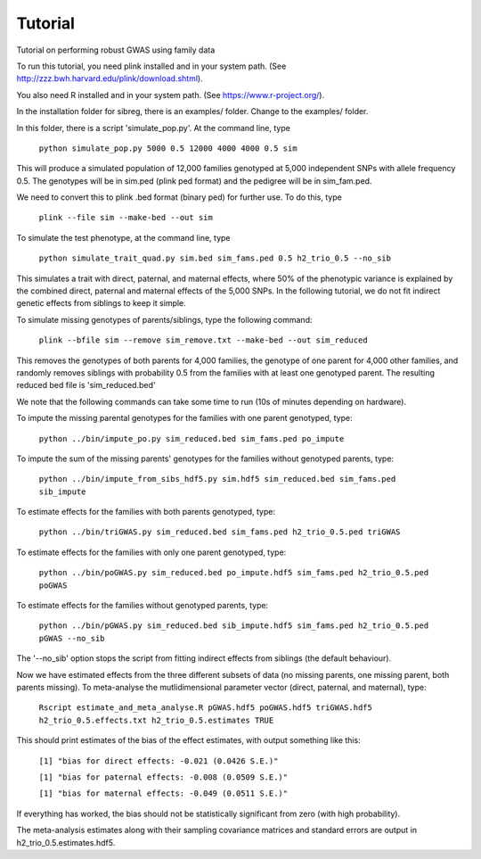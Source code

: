 Tutorial
********
Tutorial on performing robust GWAS using family data

To run this tutorial, you need plink installed and in your system path. (See http://zzz.bwh.harvard.edu/plink/download.shtml).

You also need R installed and in your system path. (See https://www.r-project.org/).

In the installation folder for sibreg, there is an examples/ folder. Change to the examples/ folder.

In this folder, there is a script 'simulate_pop.py'. At the command line, type

    ``python simulate_pop.py 5000 0.5 12000 4000 4000 0.5 sim``

This will produce a simulated population of 12,000 families genotyped at 5,000
independent SNPs with allele frequency 0.5. The genotypes will be in sim.ped (plink ped format)
and the pedigree will be in sim_fam.ped.

We need to convert this to plink .bed format (binary ped) for further use. To do this, type

    ``plink --file sim --make-bed --out sim``

To simulate the test phenotype, at the command line, type

    ``python simulate_trait_quad.py sim.bed sim_fams.ped 0.5 h2_trio_0.5 --no_sib``

This simulates a trait with direct, paternal, and maternal effects, where 50% of the phenotypic
variance is explained by the combined direct, paternal and maternal effects of the 5,000 SNPs. In
the following tutorial, we do not fit indirect genetic effects from siblings to keep it simple.

To simulate missing genotypes of parents/siblings, type the following command:

    ``plink --bfile sim --remove sim_remove.txt --make-bed --out sim_reduced``

This removes the genotypes of both parents for 4,000 families, the genotype of one parent
for 4,000 other families, and randomly removes siblings with probability 0.5 from
the families with at least one genotyped parent. The resulting reduced bed file is 'sim_reduced.bed'

We note that the following commands can take some time to run (10s of minutes depending on hardware).

To impute the missing parental genotypes for the families with one parent genotyped, type:

    ``python ../bin/impute_po.py sim_reduced.bed sim_fams.ped po_impute``

To impute the sum of the missing parents' genotypes for the families without genotyped parents, type:

    ``python ../bin/impute_from_sibs_hdf5.py sim.hdf5 sim_reduced.bed sim_fams.ped sib_impute``

To estimate effects for the families with both parents genotyped, type:

    ``python ../bin/triGWAS.py sim_reduced.bed sim_fams.ped h2_trio_0.5.ped triGWAS``

To estimate effects for the families with only one parent genotyped, type:

    ``python ../bin/poGWAS.py sim_reduced.bed po_impute.hdf5 sim_fams.ped h2_trio_0.5.ped poGWAS``

To estimate effects for the families without genotyped parents, type:

    ``python ../bin/pGWAS.py sim_reduced.bed sib_impute.hdf5 sim_fams.ped h2_trio_0.5.ped pGWAS --no_sib``

The '--no_sib' option stops the script from fitting indirect effects from siblings (the default behaviour).

Now we have estimated effects from the three different subsets of data (no missing parents, one missing parent,
both parents missing). To meta-analyse the mutlidimensional parameter vector (direct, paternal, and maternal),
type:

    ``Rscript estimate_and_meta_analyse.R pGWAS.hdf5 poGWAS.hdf5 triGWAS.hdf5 h2_trio_0.5.effects.txt h2_trio_0.5.estimates TRUE``

This should print estimates of the bias of the effect estimates, with output something like this:

    ``[1] "bias for direct effects: -0.021 (0.0426 S.E.)"``

    ``[1] "bias for paternal effects: -0.008 (0.0509 S.E.)"``

    ``[1] "bias for maternal effects: -0.049 (0.0511 S.E.)"``

If everything has worked, the bias should not be statistically significant from zero (with high probability).

The meta-analysis estimates along with their sampling covariance matrices and standard errors are output in h2_trio_0.5.estimates.hdf5.
